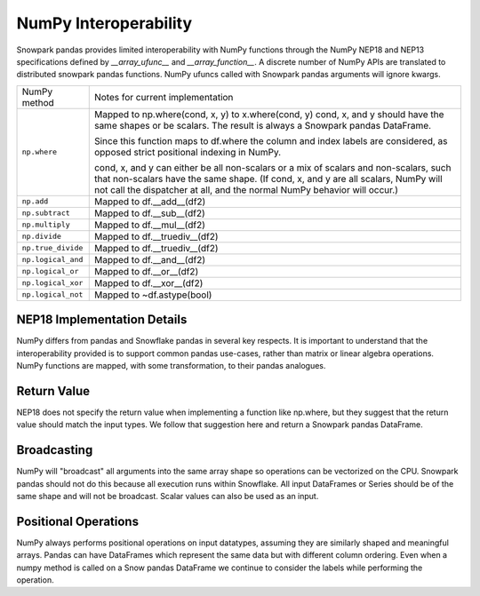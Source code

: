 NumPy Interoperability
======================

Snowpark pandas provides limited interoperability with NumPy functions through the NumPy
NEP18 and NEP13 specifications defined by `__array_ufunc__` and `__array_function__`. 
A discrete number of NumPy APIs are translated to distributed snowpark pandas functions.
NumPy ufuncs called with Snowpark pandas arguments will ignore kwargs.

+-----------------------------+----------------------------------------------------+
| NumPy method                | Notes for current implementation                   |
+-----------------------------+----------------------------------------------------+
| ``np.where``                | Mapped to np.where(cond, x, y) to x.where(cond, y) |
|                             | cond, x, and y should have the same shapes or be   |
|                             | scalars. The result is always a Snowpark pandas    |
|                             | DataFrame.                                         |
|                             |                                                    |
|                             | Since this function maps to df.where the           |
|                             | column and index labels are considered, as opposed |
|                             | strict positional indexing in NumPy.               |
|                             |                                                    |
|                             | cond, x, and y can either be all non-scalars or a  |
|                             | mix of scalars and non-scalars, such that          |
|                             | non-scalars have the same shape. (If cond, x, and  |
|                             | y are all scalars, NumPy will not call the         |
|                             | dispatcher at all, and the normal NumPy behavior   |
|                             | will occur.)                                       |
+-----------------------------+----------------------------------------------------+
| ``np.add``                  | Mapped to df.__add__(df2)                          |
+-----------------------------+----------------------------------------------------+
| ``np.subtract``             | Mapped to df.__sub__(df2)                          |
+-----------------------------+----------------------------------------------------+
| ``np.multiply``             | Mapped to df.__mul__(df2)                          |
+-----------------------------+----------------------------------------------------+
| ``np.divide``               | Mapped to df.__truediv__(df2)                      |
+-----------------------------+----------------------------------------------------+
| ``np.true_divide``          | Mapped to df.__truediv__(df2)                      |
+-----------------------------+----------------------------------------------------+
| ``np.logical_and``          | Mapped to df.__and__(df2)                          |
+-----------------------------+----------------------------------------------------+
| ``np.logical_or``           | Mapped to df.__or__(df2)                           |
+-----------------------------+----------------------------------------------------+
| ``np.logical_xor``          | Mapped to df.__xor__(df2)                          |
+-----------------------------+----------------------------------------------------+
| ``np.logical_not``          | Mapped to ~df.astype(bool)                         |
+-----------------------------+----------------------------------------------------+

NEP18 Implementation Details
----------------------------
NumPy differs from pandas and Snowflake pandas in several key respects. It is
important to understand that the interoperability provided is to support
common pandas use-cases, rather than matrix or linear algebra operations. NumPy
functions are mapped, with some transformation, to their pandas analogues.

Return Value
--------------------
NEP18 does not specify the return value when implementing a function like np.where,
but they suggest that the return value should match the input types. We follow
that suggestion here and return a Snowpark pandas DataFrame.

Broadcasting
------------
NumPy will "broadcast" all arguments into the same array shape so operations
can be vectorized on the CPU. Snowpark pandas should not do this because all
execution runs within Snowflake. All input DataFrames or Series should be of
the same shape and will not be broadcast. Scalar values can also be used as
an input.

Positional Operations
---------------------
NumPy always performs positional operations on input datatypes, assuming they
are similarly shaped and meaningful arrays. Pandas can have DataFrames which
represent the same data but with different column ordering. Even when a numpy
method is called on a Snow pandas DataFrame we continue to consider the labels
while performing the operation.

